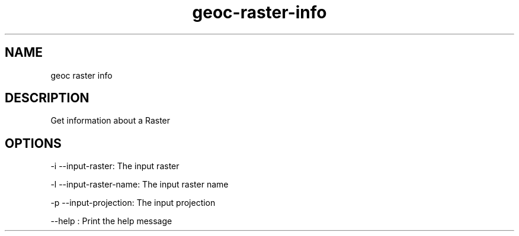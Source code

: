 .TH "geoc-raster-info" "1" "29 July 2014" "version 0.1"
.SH NAME
geoc raster info
.SH DESCRIPTION
Get information about a Raster
.SH OPTIONS
-i --input-raster: The input raster
.PP
-l --input-raster-name: The input raster name
.PP
-p --input-projection: The input projection
.PP
--help : Print the help message
.PP
